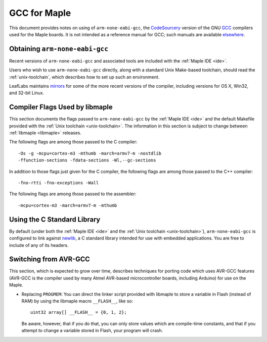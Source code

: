 
.. _arm-gcc:

GCC for Maple
=============

This document provides notes on using of ``arm-none-eabi-gcc``, the
`CodeSourcery <http://www.codesourcery.com/>`_ version of the GNU `GCC
<http://gcc.gnu.org/>`_ compilers used for the Maple boards.  It is
not intended as a reference manual for GCC; such manuals are available
`elsewhere <http://gcc.gnu.org/>`_.

Obtaining ``arm-none-eabi-gcc``
-------------------------------

Recent versions of ``arm-none-eabi-gcc`` and associated tools are
included with the :ref:`Maple IDE <ide>`.

Users who wish to use ``arm-none-eabi-gcc`` directly, along with a
standard Unix Make-based toolchain, should read the
:ref:`unix-toolchain`, which describes how to set up such an
environment.

LeafLabs maintains `mirrors
<http://static.leaflabs.com/pub/codesourcery/>`_ for some of the more
recent versions of the compiler, including versions for OS X, Win32,
and 32-bit Linux.

Compiler Flags Used by libmaple
-------------------------------

This section documents the flags passed to ``arm-none-eabi-gcc`` by
the :ref:`Maple IDE <ide>` and the default Makefile provided with the
:ref:`Unix toolchain <unix-toolchain>`.  The information in this
section is subject to change between :ref:`libmaple <libmaple>`
releases.

.. highlight:: sh

The following flags are among those passed to the C compiler::

    -Os -g -mcpu=cortex-m3 -mthumb -march=armv7-m -nostdlib
    -ffunction-sections -fdata-sections -Wl,--gc-sections

In addition to those flags just given for the C compiler, the
following flags are among those passed to the C++ compiler::

    -fno-rtti -fno-exceptions -Wall

The following flags are among those passed to the assembler::

    -mcpu=cortex-m3 -march=armv7-m -mthumb

.. highlight:: cpp

.. _arm-gcc-avr-gcc:

Using the C Standard Library
----------------------------

By default (under both the :ref:`Maple IDE <ide>` and the :ref:`Unix
toolchain <unix-toolchain>`), ``arm-none-eabi-gcc`` is configured to
link against `newlib <http://sourceware.org/newlib/>`_, a C standard
library intended for use with embedded applications.  You are free to
include of any of its headers.

Switching from AVR-GCC
----------------------

This section, which is expected to grow over time, describes
techniques for porting code which uses AVR-GCC features (AVR-GCC is
the compiler used by many Atmel AVR-based microcontroller boards,
including Arduino) for use on the Maple.

.. _arm-gcc-attribute-flash:

- Replacing ``PROGMEM``: You can direct the linker script provided
  with libmaple to store a variable in Flash (instead of RAM) by using
  the libmaple macro ``__FLASH__``, like so::

      uint32 array[] __FLASH__ = {0, 1, 2};

  Be aware, however, that if you do that, you can only store values
  which are compile-time constants, and that if you attempt to change
  a variable stored in Flash, your program will crash.
